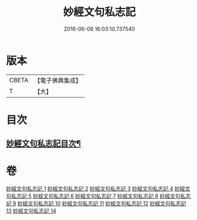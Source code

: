#+TITLE: 妙經文句私志記 
#+DATE: 2016-06-08 16:03:10.737540

* 版本
 |     CBETA|【電子佛典集成】|
 |         T|【大】     |

* 目次
** [[file:KR6d0019_001.txt::001-0145a2][妙經文句私志記目次¶]]

* 卷
[[file:KR6d0019_001.txt][妙經文句私志記 1]]
[[file:KR6d0019_002.txt][妙經文句私志記 2]]
[[file:KR6d0019_003.txt][妙經文句私志記 3]]
[[file:KR6d0019_004.txt][妙經文句私志記 4]]
[[file:KR6d0019_005.txt][妙經文句私志記 5]]
[[file:KR6d0019_006.txt][妙經文句私志記 6]]
[[file:KR6d0019_007.txt][妙經文句私志記 7]]
[[file:KR6d0019_008.txt][妙經文句私志記 8]]
[[file:KR6d0019_009.txt][妙經文句私志記 9]]
[[file:KR6d0019_010.txt][妙經文句私志記 10]]
[[file:KR6d0019_011.txt][妙經文句私志記 11]]
[[file:KR6d0019_012.txt][妙經文句私志記 12]]
[[file:KR6d0019_013.txt][妙經文句私志記 13]]
[[file:KR6d0019_014.txt][妙經文句私志記 14]]


